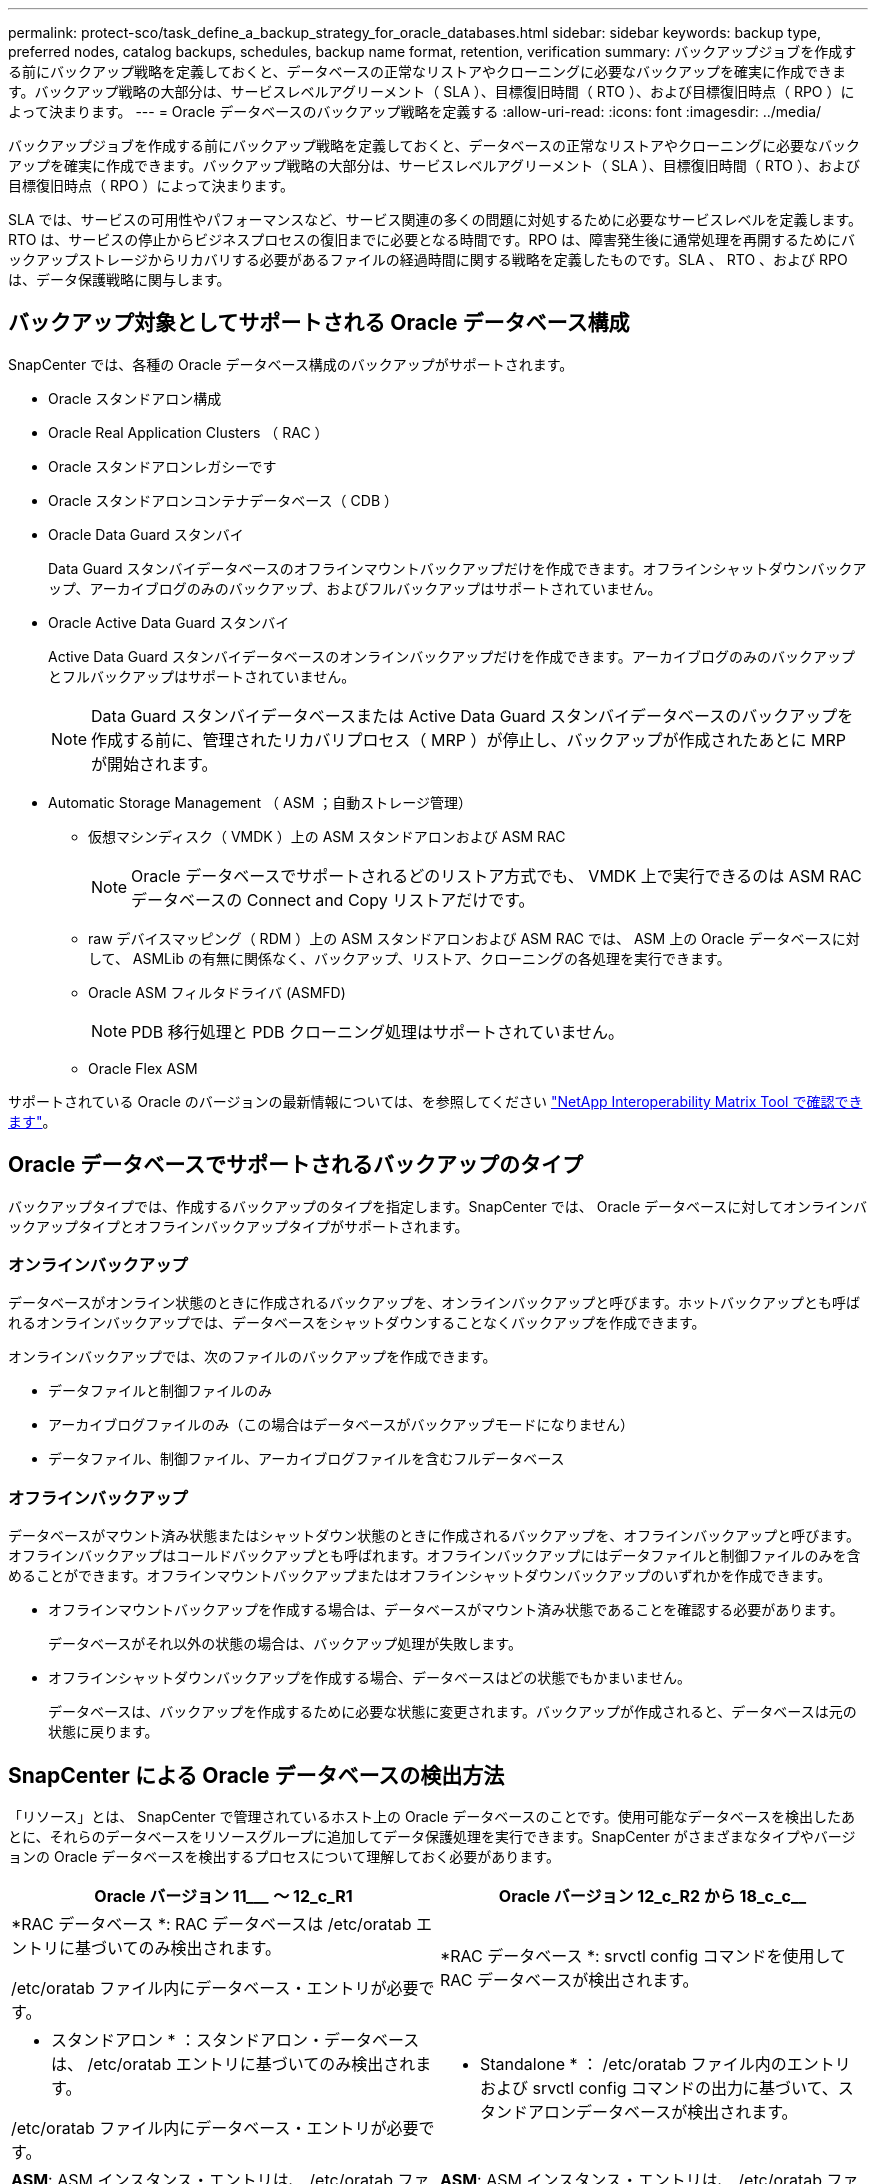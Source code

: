 ---
permalink: protect-sco/task_define_a_backup_strategy_for_oracle_databases.html 
sidebar: sidebar 
keywords: backup type, preferred nodes, catalog backups, schedules, backup name format, retention, verification 
summary: バックアップジョブを作成する前にバックアップ戦略を定義しておくと、データベースの正常なリストアやクローニングに必要なバックアップを確実に作成できます。バックアップ戦略の大部分は、サービスレベルアグリーメント（ SLA ）、目標復旧時間（ RTO ）、および目標復旧時点（ RPO ）によって決まります。 
---
= Oracle データベースのバックアップ戦略を定義する
:allow-uri-read: 
:icons: font
:imagesdir: ../media/


[role="lead"]
バックアップジョブを作成する前にバックアップ戦略を定義しておくと、データベースの正常なリストアやクローニングに必要なバックアップを確実に作成できます。バックアップ戦略の大部分は、サービスレベルアグリーメント（ SLA ）、目標復旧時間（ RTO ）、および目標復旧時点（ RPO ）によって決まります。

SLA では、サービスの可用性やパフォーマンスなど、サービス関連の多くの問題に対処するために必要なサービスレベルを定義します。RTO は、サービスの停止からビジネスプロセスの復旧までに必要となる時間です。RPO は、障害発生後に通常処理を再開するためにバックアップストレージからリカバリする必要があるファイルの経過時間に関する戦略を定義したものです。SLA 、 RTO 、および RPO は、データ保護戦略に関与します。



== バックアップ対象としてサポートされる Oracle データベース構成

SnapCenter では、各種の Oracle データベース構成のバックアップがサポートされます。

* Oracle スタンドアロン構成
* Oracle Real Application Clusters （ RAC ）
* Oracle スタンドアロンレガシーです
* Oracle スタンドアロンコンテナデータベース（ CDB ）
* Oracle Data Guard スタンバイ
+
Data Guard スタンバイデータベースのオフラインマウントバックアップだけを作成できます。オフラインシャットダウンバックアップ、アーカイブログのみのバックアップ、およびフルバックアップはサポートされていません。

* Oracle Active Data Guard スタンバイ
+
Active Data Guard スタンバイデータベースのオンラインバックアップだけを作成できます。アーカイブログのみのバックアップとフルバックアップはサポートされていません。

+

NOTE: Data Guard スタンバイデータベースまたは Active Data Guard スタンバイデータベースのバックアップを作成する前に、管理されたリカバリプロセス（ MRP ）が停止し、バックアップが作成されたあとに MRP が開始されます。

* Automatic Storage Management （ ASM ；自動ストレージ管理）
+
** 仮想マシンディスク（ VMDK ）上の ASM スタンドアロンおよび ASM RAC
+

NOTE: Oracle データベースでサポートされるどのリストア方式でも、 VMDK 上で実行できるのは ASM RAC データベースの Connect and Copy リストアだけです。

** raw デバイスマッピング（ RDM ）上の ASM スタンドアロンおよび ASM RAC では、 ASM 上の Oracle データベースに対して、 ASMLib の有無に関係なく、バックアップ、リストア、クローニングの各処理を実行できます。
** Oracle ASM フィルタドライバ (ASMFD)
+

NOTE: PDB 移行処理と PDB クローニング処理はサポートされていません。

** Oracle Flex ASM




サポートされている Oracle のバージョンの最新情報については、を参照してください https://mysupport.netapp.com/matrix/imt.jsp?components=100747;&solution=1257&isHWU&src=IMT["NetApp Interoperability Matrix Tool で確認できます"^]。



== Oracle データベースでサポートされるバックアップのタイプ

バックアップタイプでは、作成するバックアップのタイプを指定します。SnapCenter では、 Oracle データベースに対してオンラインバックアップタイプとオフラインバックアップタイプがサポートされます。



=== オンラインバックアップ

データベースがオンライン状態のときに作成されるバックアップを、オンラインバックアップと呼びます。ホットバックアップとも呼ばれるオンラインバックアップでは、データベースをシャットダウンすることなくバックアップを作成できます。

オンラインバックアップでは、次のファイルのバックアップを作成できます。

* データファイルと制御ファイルのみ
* アーカイブログファイルのみ（この場合はデータベースがバックアップモードになりません）
* データファイル、制御ファイル、アーカイブログファイルを含むフルデータベース




=== オフラインバックアップ

データベースがマウント済み状態またはシャットダウン状態のときに作成されるバックアップを、オフラインバックアップと呼びます。オフラインバックアップはコールドバックアップとも呼ばれます。オフラインバックアップにはデータファイルと制御ファイルのみを含めることができます。オフラインマウントバックアップまたはオフラインシャットダウンバックアップのいずれかを作成できます。

* オフラインマウントバックアップを作成する場合は、データベースがマウント済み状態であることを確認する必要があります。
+
データベースがそれ以外の状態の場合は、バックアップ処理が失敗します。

* オフラインシャットダウンバックアップを作成する場合、データベースはどの状態でもかまいません。
+
データベースは、バックアップを作成するために必要な状態に変更されます。バックアップが作成されると、データベースは元の状態に戻ります。





== SnapCenter による Oracle データベースの検出方法

「リソース」とは、 SnapCenter で管理されているホスト上の Oracle データベースのことです。使用可能なデータベースを検出したあとに、それらのデータベースをリソースグループに追加してデータ保護処理を実行できます。SnapCenter がさまざまなタイプやバージョンの Oracle データベースを検出するプロセスについて理解しておく必要があります。

|===
| Oracle バージョン 11_________ ～ 12_c_R1 | Oracle バージョン 12_c_R2 から 18_c_c__ 


 a| 
*RAC データベース *: RAC データベースは /etc/oratab エントリに基づいてのみ検出されます。

/etc/oratab ファイル内にデータベース・エントリが必要です。
 a| 
*RAC データベース *: srvctl config コマンドを使用して RAC データベースが検出されます。



 a| 
* スタンドアロン * ：スタンドアロン・データベースは、 /etc/oratab エントリに基づいてのみ検出されます。

/etc/oratab ファイル内にデータベース・エントリが必要です。
 a| 
* Standalone * ： /etc/oratab ファイル内のエントリおよび srvctl config コマンドの出力に基づいて、スタンドアロンデータベースが検出されます。



 a| 
*ASM*: ASM インスタンス・エントリは、 /etc/oratab ファイル内に存在する必要があります。
 a| 
*ASM*: ASM インスタンス・エントリは、 /etc/oratab ファイル内に存在する必要はありません。



 a| 
* RAC One Node * ： RAC One Node データベースは、 /etc/oratab エントリに基づいてのみ検出されます。

データベースは、 _nomount_ 、 _mount_、 または _open_state のいずれかである必要があります。/etc/oratab ファイル内にデータベース・エントリが必要です。

データベースがすでに検出され、バックアップが関連付けられている場合、 RAC One Node データベースのステータスは「 Renamed 」または「 deleted 」とマークされます。

データベースを再配置する場合は、次の手順を実行する必要があります。

. フェイルオーバーが発生した RAC ノードの /etc/oratab ファイルに、再配置されたデータベース・エントリを手動で追加します。
. リソースを手動で更新する。
. リソースページから RAC One Node データベースを選択し、 * Database Settings * （データベース設定）をクリックします。
. データベースを設定して、データベースを現在ホストしている RAC ノードに優先クラスタノードを設定します。
. SnapCenter 処理を実行します。



NOTE: あるノードから別のノードにデータベースを再配置した場合、および以前のノード内の oratab エントリが削除されていない場合は、同じデータベースが 2 回表示されないように、 oratab エントリを手動で削除する必要があります。
 a| 
* RAC One Node * ： srvctl config コマンドのみを使用して、 RAC One Node データベースを検出します。

データベースは、 _nomount_ 、 _mount_、 または _open_state のいずれかである必要があります。データベースがすでに検出され、バックアップが関連付けられている場合、 RAC One Node データベースのステータスは「 Renamed 」または「 deleted 」とマークされます。

データベースを再配置する場合は、次の手順を実行する必要があります。

. リソースを手動で更新する。
. リソースページから RAC One Node データベースを選択し、 ** Database Settings ** をクリックします。
. データベースを設定して、データベースを現在ホストしている RAC ノードに優先クラスタノードを設定します。
. SnapCenter 処理を実行します。


|===

NOTE: /etc/oratab ファイル内に Oracle 12_c__R2 および 18_c_database のエントリがあり、同じデータベースが srvctl config コマンドで登録されている場合、 SnapCenter は重複するデータベースエントリを削除します。古いデータベースエントリがある場合は、データベースは検出されますが、データベースにアクセスできず、ステータスはオフラインになります。



== RAC セットアップで優先ノードを指定します

Oracle Real Application Clusters （ RAC ）セットアップでは、バックアップ処理が実行される優先ノードを指定できます。優先ノードを指定しない場合は、 SnapCenter によって自動的に優先ノードが割り当てられ、そのノードにバックアップが作成されます。

優先ノードには、 RAC データベースインスタンスが存在するクラスタノードを 1 つまたはすべて指定できます。バックアップ処理は、これらの優先ノードで優先順位に従ってトリガされます。

例： RAC データベース cdbrac に 3 つのインスタンスがあります。 cdbrac1 on node1 、 cdbrac2 on node2 、および cdbrac3 on node3node1 インスタンスと node2 インスタンスが優先ノードとして設定され、 node2 に最初の優先順位、 node1 に 2 番目の優先順位が指定されます。バックアップ処理を実行すると、まず第 1 優先ノードである node2 で処理が試行されます。node2 がバックアップの状態になっていない場合は、プラグインエージェントがホストで実行されていないなどの複数の理由で、ホスト上のデータベースインスタンスが指定したバックアップタイプに必要な状態になっていない可能性があります。 または、 FlexASM 構成内の node2 上のデータベースインスタンスがローカル ASM インスタンスで提供されていない場合は、 node1 で処理が試行されます。node3 は、優先ノードのリストに含まれていないため、バックアップには使用されません。

Flex ASM 設定では、カード濃度が RAC クラスタ内のノード数より少ない場合、リーフノードは優先ノードとして表示されません。Flex ASM クラスタノードのロールに変更がある場合は、優先ノードが更新されるように、手動で検出する必要があります。



=== 必要なデータベースの状態

バックアップを正常に完了するには、優先ノード上の RAC データベースインスタンスが必要な状態であることが必要です。

* オンラインバックアップを作成する場合は、設定された優先ノードの RAC データベースインスタンスの 1 つがオープン状態であることが必要です。
* オフラインマウントバックアップを作成する場合は、設定された優先ノードの RAC データベースインスタンスの 1 つがマウント状態であり、かつ他の優先ノードを含むその他すべてのインスタンスがマウント状態またはそれより低いレベルの状態であることが必要です。
* オフラインシャットダウンバックアップを作成する場合は、 RAC データベースインスタンスはどの状態でもかまいませんが、優先ノードを指定する必要があります。




== Oracle Recovery Manager を使用してバックアップをカタログ化する方法

Oracle Recovery Manager （ RMAN ）で Oracle データベースのバックアップをカタログ化することにより、 Oracle RMAN リポジトリにバックアップ情報を保存できます。

カタログ化されたバックアップは、あとでブロックレベルのリストア処理や表領域のポイントインタイムリカバリ処理に使用できます。カタログ化されたバックアップが不要となった場合は、カタログ情報を削除できます。

カタログ化するためには、データベースの状態が少なくともマウント済み状態であることが必要です。カタログ化を実行できるのは、データバックアップ、アーカイブログバックアップ、およびフルバックアップです。複数のデータベースを含むリソースグループのバックアップに対してカタログ化を有効にすると、データベースごとにカタログ化が実行されます。Oracle RAC データベースの場合は、データベースが少なくともマウント済み状態にある優先ノードでカタログ化が実行されます。


NOTE: RAC データベースのバックアップをカタログ化する場合は、そのデータベースに対して他のジョブが実行されていないことを確認します。別のジョブが実行されている場合は、カタログ化処理がキューに登録されずに失敗します。

デフォルトでは、ターゲットデータベースの制御ファイルがカタログ化に使用されます。外部カタログデータベースを追加する場合は、 SnapCenter グラフィカルユーザーインタフェース（ GUI ）のデータベース設定ウィザードを使用して、外部カタログの資格情報と透過ネットワーク印刷材（ TNS ）名を指定して構成できます。CLI から外部カタログデータベースを設定するには、 Configure-SmOracleDatabase コマンドで -OracleRmanCatalogCredentialName オプションおよび -OracleRmanCatalogTnsName オプションを実行します。

SnapCenter GUI から Oracle バックアップポリシーを作成する際にカタログ化オプションを有効にした場合は、バックアップ処理の一環として Oracle RMAN を使用してバックアップがカタログ化されます。バックアップのカタログ化は、 Catalog-SmBackupWithOracleRMAN コマンドを実行して遅延させることもできます。バックアップをカタログ化したら、 Get-SmBackupDetails コマンドを実行して、カタログ化されたデータファイルのタグ、制御ファイルカタログのパス、カタログ化されたアーカイブログの場所などのカタログ化されたバックアップ情報を取得できます。

SnapCenter 3.0 では、 ASM ディスクグループ名が 16 文字以上である場合、バックアップに使用される命名形式は SC_HASHCODEofDISKGROUP_DBSID_backupid です。ただし、ディスク・グループ名が 16 文字未満の場合、バックアップに使用される命名形式は DISKGROUPNAME_DBSID_backupid です。これは、 SnapCenter 2.0 で使用される形式と同じです。


NOTE: HASHCODEofDISKGROUP は、各 ASM ディスクグループに固有の自動生成番号（ 2 ～ 10 桁）です。

バックアップに関する RMAN リポジトリ情報が古くなってバックアップのリポジトリレコードがその物理ステータスと一致しなくなった場合は、クロスチェックを実行してリポジトリ情報を更新できます。たとえば、ユーザがオペレーティングシステムコマンドでディスクからアーカイブログを削除した場合、実際にはディスクにログがないにもかかわらず、制御ファイルにはディスクにログがあることが示されます。クロスチェック処理では、制御ファイルを情報で更新できます。クロスチェックをイネーブルにするには、 Set-SmConfigSettings コマンドを実行して、 enable_croscHCK パラメータに値 true を割り当てます。デフォルト値は FALSE です。

'scli Set-SmConfigSettings - ConfigSettingsTypePlugin - PluginCodeSCO-ConfigSettings" key=enable_CROSCHECK 、 value=true"

カタログ情報を削除するには、 Uncatalog-SmBackupWithOracleRMAN コマンドを実行します。SnapCenter GUI ではカタログ情報を削除できません。ただし、バックアップを削除するとき、またはカタログ化されたバックアップに関連する保持設定とリソースグループを削除するときに、カタログ化されたバックアップの情報も削除されます。


NOTE: SnapCenter ホストを強制的に削除する場合は、そのホストに関連するカタログ化されたバックアップの情報が削除されません。ホストを強制的に削除する場合は、事前にそのホストに関連するすべてのカタログ化されたバックアップの情報を削除しておく必要があります。

ORACLE_PLUGIN_RMAN_CATALE_TIMEOUT パラメータに指定されたタイムアウト値を超えたためにカタログ化とカタログ化解除が失敗した場合は、次のコマンドを実行して、パラメータの値を変更する必要があります。

`/opt/NetApp/snapcenter /spl/bin/sccli Set-SmConfigSettings - 構成設定タイププラグイン - プラグインコード sc-ConfigSettings" key=oracle_plugin_rman_catala_catalog_timeout 、 value=user_defined_value"

パラメータの値を変更したら、次のコマンドを実行して SnapCenter Plug-in Loader （ SPL ）サービスを再起動します。

'/opt/NetApp/SnapCenter /spl/bin/spl restart

コマンドで使用できるパラメータとその説明に関する情報は、 Get-Help コマンド _name を実行して取得できます。または、を参照することもできます https://library.netapp.com/ecm/ecm_download_file/ECMLP2877144["SnapCenter ソフトウェアコマンドリファレンスガイド"^]。



== バックアップスケジュール

バックアップ頻度（スケジュールタイプ）はポリシーで指定され、バックアップスケジュールはリソースグループの設定で指定されます。バックアップの頻度またはスケジュールを決定する場合に最も重要な要因となるのは、リソースの変更率とデータの重要性です。使用頻度の高いリソースは 1 時間ごとにバックアップする必要がありますが、ほとんど使用されないリソースは 1 日に 1 回バックアップすれば十分です。その他の要因としては、組織におけるリソースの重要性、サービスレベルアグリーメント（ SLA ）、目標復旧時点（ RPO ）などがあります。

SLA は、想定されるサービスのレベルを定義し、サービスの可用性やパフォーマンスなど、サービス関連の多くの問題に対処します。RPO は、障害発生後に通常処理を再開するためにバックアップストレージからリカバリする必要があるファイルの経過時間に関する戦略を定義したものです。SLA と RPO は、データ保護戦略に関与します。

使用頻度の高いリソースであっても、フルバックアップは 1 日に 1~2 回で十分です。たとえば、定期的なトランザクションログバックアップを実行すれば、必要なバックアップが作成されます。データベースをバックアップする回数が多いほど、リストア時に SnapCenter が使用する必要のあるトランザクションログの数が少なくなります。これにより、リストア処理の時間を短縮できます。

バックアップスケジュールには、次の 2 つの要素があります。

* バックアップ頻度
+
バックアップ頻度（バックアップを実行する間隔）は、ポリシー設定の一部であり、一部のプラグインでは _ schedule type__ と呼ばれます。ポリシーでは、バックアップ頻度として、毎時、毎日、毎週、または毎月を選択できます。頻度を選択しない場合は、オンデマンドのみのポリシーが作成されます。ポリシーにアクセスするには、 * Settings * > * Policies * をクリックします。

* バックアップスケジュール
+
バックアップスケジュール（バックアップが実行される日時）は、リソースグループの設定の一部です。たとえば、リソースグループのポリシーで週に 1 回のバックアップが設定されている場合は、毎週木曜日の午後 10 時にバックアップが実行されるようにスケジュールを設定できます。リソースグループのスケジュールにアクセスするには、 * リソース * > * リソースグループ * をクリックします。





== バックアップの命名規則

Snapshot コピーのデフォルトの命名規則を使用するか、カスタマイズした命名規則を使用できます。デフォルトのバックアップ命名規則では Snapshot コピー名にタイムスタンプが追加されるため、コピーが作成されたタイミングを特定できます。

Snapshot コピーでは、次のデフォルトの命名規則が使用されます。

「 resourcegroupname_hostname_timestamp 」

バックアップリソースグループには、次の例のように論理的な名前を付ける必要があります。

[listing]
----
dts1_mach1x88_03-12-2015_23.17.26
----
この例では、各構文要素に次の意味があります。

* _dts1_は リソースグループ名です。
* _mach1x88_ はホスト名です。
* _03-12-2015_23.17.26_ は日付とタイムスタンプです。


または、「 * Snapshot コピーにカスタム名形式を使用」を選択して、リソースまたはリソースグループを保護しながら Snapshot コピー名の形式を指定することもできます。たとえば、 customtext_resourcegroup_policy_hostname や resourcegroup_hostname などの形式です。デフォルトでは、 Snapshot コピー名にタイムスタンプのサフィックスが追加されます。



== バックアップ保持オプション

バックアップコピーを保持する日数を選択するか、保持するバックアップコピーの数を指定できます。指定できる最大数は ONTAP で 255 個です。たとえば、組織の必要に応じて、 10 日分のバックアップコピーや 130 個のバックアップコピーを保持できます。

ポリシーを作成する際に、バックアップタイプおよびスケジュールタイプの保持オプションを指定できます。

SnapMirror レプリケーションを設定すると、デスティネーションボリュームに保持ポリシーがミラーリングされます。

SnapCenter は、保持されているバックアップの保持ラベルがスケジュールタイプと一致する場合には、バックアップを削除します。リソースまたはリソースグループに対してスケジュールタイプが変更された場合、古いスケジュールタイプラベルのバックアップがシステムに残ることがあります。


NOTE: バックアップコピーを長期にわたって保持する場合は、 SnapVault バックアップを使用する必要があります。



== プライマリストレージボリュームまたはセカンダリストレージボリュームを使用してバックアップコピーを検証する

プライマリストレージボリュームまたは SnapMirror または SnapVault セカンダリストレージボリュームでバックアップコピーを検証することができます。セカンダリストレージボリュームを使用して検証を実行すると、プライマリストレージボリュームの負荷が軽減されます。

プライマリストレージボリュームまたはセカンダリストレージボリュームにあるバックアップを検証すると、すべてのプライマリ Snapshot コピーとセカンダリ Snapshot コピーが検証済みとマークされます。

SnapMirror および SnapVault セカンダリストレージボリューム上のバックアップコピーを検証するには、 SnapRestore ライセンスが必要です。
